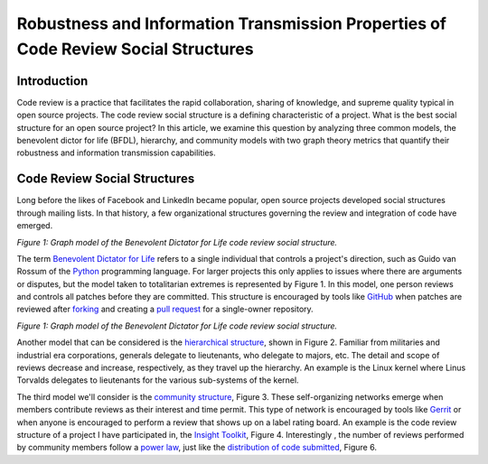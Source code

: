 Robustness and Information Transmission Properties of Code Review Social Structures
====================================================================================

Introduction
------------

Code review is a practice that facilitates the rapid collaboration, sharing of
knowledge, and supreme quality typical in open source projects. The code
review social structure is a defining characteristic of a project.  What is
the best social structure for an open source project? In this article, we
examine this question by analyzing three common models, the benevolent dictor
for life (BFDL), hierarchy, and community models with two graph theory metrics
that quantify their robustness and information transmission capabilities.

Code Review Social Structures
-----------------------------

Long before the likes of Facebook and LinkedIn became popular, open source
projects developed social structures through mailing lists. In that history, a
few organizational structures governing the review and integration of code
have emerged.

.. raw:: html

  <iframe src="figures/bdfl_graph.html" name="bdfl_graph" scrolling="no" seamless="seamless"
  width="500" height="400"></iframe>

*Figure 1: Graph model of the Benevolent Dictator for Life code review
social structure.*

The term `Benevolent Dictator for Life
<https://en.wikipedia.org/wiki/Benevolent_Dictator_For_Life>`_ refers to a
single individual that controls a project's direction, such as Guido van
Rossum of the `Python <http://python.org>`_ programming language. For larger
projects this only applies to issues where there are arguments
or disputes, but the model taken to totalitarian extremes is represented by Figure
1. In this model, one person reviews and controls all patches before they are
committed. This structure is encouraged by tools like
`GitHub <https://github.com>`_ when patches are reviewed after `forking
<https://help.github.com/articles/fork-a-repo>`_ and
creating a `pull request
<https://help.github.com/articles/using-pull-requests>`_ for a single-owner
repository.

.. raw:: html

  <iframe src="figures/hierachy_graph.html" name="hierachy_graph" scrolling="no" seamless="seamless"
  width="500" height="400"></iframe>

*Figure 1: Graph model of the Benevolent Dictator for Life code review
social structure.*

Another model that can be considered is the `hierarchical structure
<http://en.wikipedia.org/wiki/Hierarchy>`_, shown in Figure 2. Familiar from
militaries and industrial era corporations, generals delegate to lieutenants,
who delegate to majors, etc.  The detail and scope of reviews decrease and
increase, respectively, as they travel up the hierarchy. An example is the
Linux kernel where Linus Torvalds delegates to lieutenants for the various
sub-systems of the kernel.

The third model we'll consider is the `community structure
<http://en.wikipedia.org/wiki/Community_structure>`_, Figure 3. These
self-organizing networks emerge when members contribute reviews as their
interest and time permit.  This type of network is encouraged by tools like
`Gerrit <https://code.google.com/p/gerrit/>`_ or when anyone is encouraged to
perform a review that shows up on a label rating board. An example is the code
review structure of a project I have participated in, the `Insight Toolkit
<http://itk.org>`_, Figure 4.  Interestingly , the number of reviews performed by
community members follow a `power law
<http://en.wikipedia.org/wiki/BA_model>`_, just like the `distribution of code
submitted <http://www.whust.com/staff/yutao%20ma_files/SEKE2013.pdf>`_, Figure
6.
